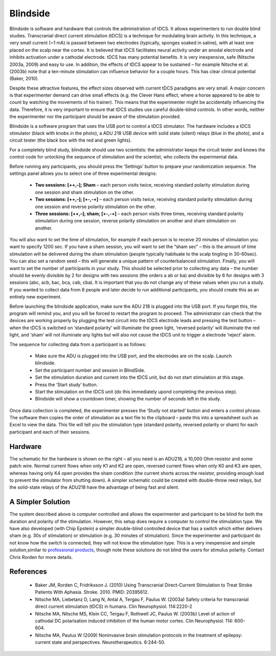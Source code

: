 Blindside 
=======================================

Blindside is software and hardware that controls the administration of tDCS. It allows experimenters to run double blind studies.
Transcranial direct current stimulation (tDCS) is a technique for modulating brain activity. In this technique, a very small current (~1 mA) is passed between two electrodes (typically, sponges soaked in saline), with at least one placed on the scalp near the cortex. It is believed that tDCS facilitates neural activity under an anodal electrode and inhibits activation under a cathodal electrode. tDCS has many potential benefits. It is very inexpensive, safe (Nitsche 2003a, 2009) and easy to use. In addition, the effects of tDCS appear to be sustained – for example Nitsche et al. (2003b) note that a ten-minute stimulation can influence behavior for a couple hours. This has clear clinical potential (Baker, 2010).


.. image:: blindside-300x206.jpg
   :width: 70%
   :align: center

Despite these attractive features, the effect sizes observed with current tDCS paradigms are very small. A major concern is that experimenter demand can drive small effects (e.g. the Clever Hans effect, where a horse appeared to be able to count by watching the movements of his trainer). This means that the experimenter might be accidentally influencing the data. Therefore, it is very important to ensure that tDCS studies use careful double-blind controls. In other words, neither the experimenter nor the participant should be aware of the stimulation provided.

Blindside is a software program that uses the USB port to control a tDCS stimulator. The hardware includes a tDCS stimulator (black with knobs in the photo), a ADU 218 USB device with solid state (silent) relays (blue in the photo), and a circuit tester (the black box with the red and green lights).

For a completely blind study, blindside should use two scientists: the administrator keeps the circuit tester and knows the control code for unlocking the sequence of stimulation and the scientist, who collects the experimental data.

Before running any participants, you should press the ‘Settings’ button to prepare your randomization sequence. The settings panel allows you to select one of three experimental designs:

 - **Two sessions: [++,–]; Sham**  – each person visits twice, receiving standard polarity stimulation during one session and sham stimulation on the other.
 - **Two sessions: [++,–]; [+-,-+]**  – each person visits twice, receiving standard polarity stimulation during one session and reverse polarity stimulation on the other.
 - **Three sessions: [++,–]; sham; [+-,-+]**  – each person visits three times, receiving standard polarity stimulation during one session, reverse polarity stimulation on another and sham stimulation on another.

You will also want to set the time of stimulation, for example if each person is to receive 20 minutes of stimulation you want to specify 1200 sec. If you have a sham session, you will want to set the “sham sec” – this is the amount of time stimulation will be delivered during the sham stimulation (people typically habituate to the scalp tingling in 30-60sec). You can also set a random seed – this will generate a unique pattern of counterbalanced stimulation. Finally, you will want to set the number of participants in your study. This should be selected prior to collecting any data – the number should be evenly divisible by 2 for designs with two sessions (the orders a ab or ba) and divisible by 6 for designs with 3 sessions (abc, acb, bac, bca, cab, cba). It is important that you do not change any of these values when you run a study. If you wanted to collect data from 8 people and later decide to run additional participants, you should create this as an entirely new experiment.

Before launching the blindside application, make sure the ADU 218 is plugged into the USB port. If you forget this, the program will remind you, and you will be forced to restart the program to proceed. The administrator can check that the devices are working properly by plugging the test circuit into the tDCS electrode leads and pressing the test button – when the tDCS is switched on ‘standard polarity’ will illuminate the green light, ‘reversed polarity’ will illuminate the red light, and ‘sham’ will not illuminate any lights but will also not cause the tDCS unit to trigger a electrode ‘reject’ alarm.

The sequence for collecting data from a participant is as follows:


 - Make sure the ADU is plugged into the USB port, and the electrodes are on the scalp. Launch blindside.
 - Set the participant number and session in BlindSide.
 - Set the stimulation duration and current into the tDCS unit, but do not start stimulation at this stage.
 - Press the ‘Start study’ button.
 - Start the stimulation on the tDCS unit (do this immediately upond completing the previous step).
 - Blindside will show a countdown timer, showing the number of seconds left in the study.

Once data collection is completed, the experimenter presses the ‘Study not started’ button and enters a control phrase. The software then copies the order of stimulation as a text file to the clipboard – paste this into a spreadsheet such as Excel to view the data. This file will tell you the stimulation type (standard polarity, reversed polarity or sham) for each participant and each of their sessions.

Hardware
-------------------------------------------

The schematic for the hardware is shown on the right – all you need is an ADU218, a 10,000 Ohm resistor and some patch wire. Normal current flows when only K1 and K2 are open, reversed current flows when only K0 and K3 are open, whereas having only K4 open provides the sham condition (the current shorts across the resistor, providing enough load to prevent the stimulator from shutting down). A simpler schematic could be created with double-throw reed relays, but the solid-state relays of the ADU218 have the advantage of being fast and silent.

A Simpler Solution
-------------------------------------------

The system described above is computer controlled and allows the experimenter and participant to be blind for both the duration and polarity of the stimulation. However, this setup does require a computer to control the stimulation type. We have also developed (with Chip Epstein) a simpler double-blind controlled device that has a switch which either delivers sham (e.g. 30s of stimulation) or stimulation (e.g. 30 minutes of stimulation). Since the experimenter and participant do not know how the switch is connected, they will not know the stimulation type. This is a very inexpensive and simple solution,similar to `professional products <https://www.neurocaregroup.com/dc_stimulator_plus.html>`_, though note these solutions do not blind the users for stimulus polarity. Contact Chris Rorden for more details.

References
-------------------------------------------

 - Baker JM, Rorden C, Fridriksson J. (2010) Using Transcranial Direct-Current Stimulation to Treat Stroke Patients With Aphasia. Stroke. 2010. PMID: 20395612.
 -  Nitsche MA, Liebetanz D, Lang N, Antal A, Tergau F, Paulus W. (2003a) Safety criteria for transcranial direct current stimulation (tDCS) in humans. Clin Neurophysiol. 114:2220-2
 -  Nitsche MA, Nitsche MS, Klein CC, Tergau F, Rothwell JC, Paulus W. (2003b) Level of action of cathodal DC polarisation induced inhibition of the human motor cortex. Clin Neurophysiol. 114: 600-604.
 -  Nitsche MA, Paulus W (2009) Noninvasive brain stimulation protocols in the treatment of epilepsy: current state and perspectives. Neurotherapeutics. 6:244-50.
